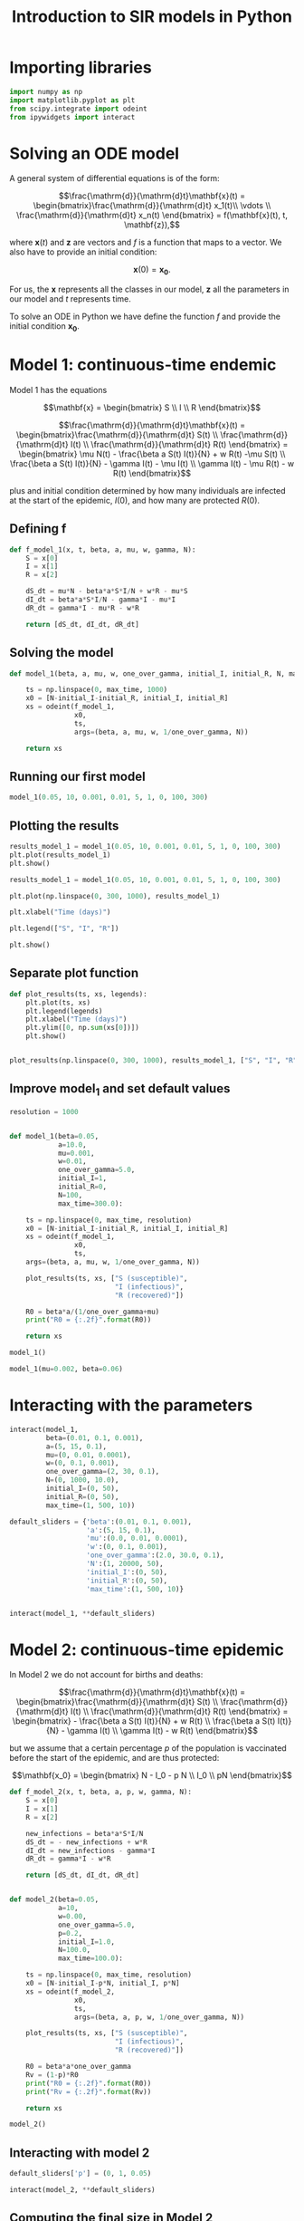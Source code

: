 #+TITLE: Introduction to SIR models in Python

* Importing libraries

#+BEGIN_SRC python
import numpy as np
import matplotlib.pyplot as plt
from scipy.integrate import odeint
from ipywidgets import interact
#+END_SRC

* Solving an ODE model

A general system of differential equations is of the form:

$$\frac{\mathrm{d}}{\mathrm{d}t}\mathbf{x}(t)
= \begin{bmatrix}\frac{\mathrm{d}}{\mathrm{d}t} x_1(t)\\ \vdots
\\ \frac{\mathrm{d}}{\mathrm{d}t} x_n(t) \end{bmatrix} = f(\mathbf{x}(t), t,
\mathbf{z}),$$

where $\mathbf{x}(t)$ and $\mathbf{z}$ are vectors and $f$ is a function that maps to
a vector. We also have to provide an initial condition:

$$\mathbf{x}(0) = \mathbf{x_0}.$$

For us, the $\mathbf{x}$ represents all the classes in our model,
$\mathbf{z}$ all the parameters in our model and $t$ represents time.

To solve an ODE in Python we have define the function $f$ and provide
the initial condition $\mathbf{x_0}$.

* Model 1: continuous-time endemic

Model 1 has the equations

$$\mathbf{x} = \begin{bmatrix} S \\ I \\ R \end{bmatrix}$$

$$\frac{\mathrm{d}}{\mathrm{d}t}\mathbf{x}(t)
= \begin{bmatrix}\frac{\mathrm{d}}{\mathrm{d}t} S(t)
\\ \frac{\mathrm{d}}{\mathrm{d}t} I(t)
\\ \frac{\mathrm{d}}{\mathrm{d}t} R(t) \end{bmatrix}
= \begin{bmatrix} \mu N(t) - \frac{\beta a S(t) I(t)}{N} + w R(t) -\mu S(t)
\\ \frac{\beta a S(t) I(t)}{N} - \gamma I(t) - \mu I(t) \\ \gamma
I(t) - \mu R(t) - w R(t)
\end{bmatrix}$$

plus and initial condition determined by how many individuals are
infected at the start of the epidemic, $I(0)$, and how many are
protected $R(0)$.

** Defining f

#+BEGIN_SRC python
def f_model_1(x, t, beta, a, mu, w, gamma, N):
    S = x[0]
    I = x[1]
    R = x[2]

    dS_dt = mu*N - beta*a*S*I/N + w*R - mu*S
    dI_dt = beta*a*S*I/N - gamma*I - mu*I
    dR_dt = gamma*I - mu*R - w*R

    return [dS_dt, dI_dt, dR_dt]
#+END_SRC

** Solving the model

#+BEGIN_SRC python
def model_1(beta, a, mu, w, one_over_gamma, initial_I, initial_R, N, max_time):

    ts = np.linspace(0, max_time, 1000)
    x0 = [N-initial_I-initial_R, initial_I, initial_R]
    xs = odeint(f_model_1,
                x0,
                ts,
                args=(beta, a, mu, w, 1/one_over_gamma, N))

    return xs
#+END_SRC

** Running our first model

#+BEGIN_SRC python
model_1(0.05, 10, 0.001, 0.01, 5, 1, 0, 100, 300)
#+END_SRC

** Plotting the results

#+BEGIN_SRC python
results_model_1 = model_1(0.05, 10, 0.001, 0.01, 5, 1, 0, 100, 300)
plt.plot(results_model_1)
plt.show()
#+END_SRC

#+BEGIN_SRC python
results_model_1 = model_1(0.05, 10, 0.001, 0.01, 5, 1, 0, 100, 300)

plt.plot(np.linspace(0, 300, 1000), results_model_1)

plt.xlabel("Time (days)")

plt.legend(["S", "I", "R"])

plt.show()
#+END_SRC

** Separate plot function

#+BEGIN_SRC python
def plot_results(ts, xs, legends):
    plt.plot(ts, xs)
    plt.legend(legends)
    plt.xlabel("Time (days)")
    plt.ylim([0, np.sum(xs[0])])
    plt.show()


plot_results(np.linspace(0, 300, 1000), results_model_1, ["S", "I", "R"])
#+END_SRC

** Improve model_1 and set default values

#+BEGIN_SRC python
resolution = 1000


def model_1(beta=0.05,
            a=10.0,
            mu=0.001,
            w=0.01,
            one_over_gamma=5.0,
            initial_I=1,
            initial_R=0,
            N=100,
            max_time=300.0):

    ts = np.linspace(0, max_time, resolution)
    x0 = [N-initial_I-initial_R, initial_I, initial_R]
    xs = odeint(f_model_1,
                x0,
                ts,
    args=(beta, a, mu, w, 1/one_over_gamma, N))

    plot_results(ts, xs, ["S (susceptible)",
                          "I (infectious)",
                          "R (recovered)"])

    R0 = beta*a/(1/one_over_gamma+mu)
    print("R0 = {:.2f}".format(R0))

    return xs
#+END_SRC

#+BEGIN_SRC python
model_1()
#+END_SRC

#+BEGIN_SRC python
model_1(mu=0.002, beta=0.06)
#+END_SRC

* Interacting with the parameters

#+BEGIN_SRC python
interact(model_1,
         beta=(0.01, 0.1, 0.001),
         a=(5, 15, 0.1),
         mu=(0, 0.01, 0.0001),
         w=(0, 0.1, 0.001),
         one_over_gamma=(2, 30, 0.1),
         N=(0, 1000, 10.0),
         initial_I=(0, 50),
         initial_R=(0, 50),
         max_time=(1, 500, 10))
#+END_SRC

#+BEGIN_SRC python
default_sliders = {'beta':(0.01, 0.1, 0.001),
                   'a':(5, 15, 0.1),
                   'mu':(0.0, 0.01, 0.0001),
                   'w':(0, 0.1, 0.001),
                   'one_over_gamma':(2.0, 30.0, 0.1),
                   'N':(1, 20000, 50),
                   'initial_I':(0, 50),
                   'initial_R':(0, 50),
                   'max_time':(1, 500, 10)}


interact(model_1, **default_sliders)
#+END_SRC

* Model 2: continuous-time epidemic

In Model 2 we do not account for births and deaths:

$$\frac{\mathrm{d}}{\mathrm{d}t}\mathbf{x}(t)
= \begin{bmatrix}\frac{\mathrm{d}}{\mathrm{d}t} S(t)
\\ \frac{\mathrm{d}}{\mathrm{d}t} I(t)
\\ \frac{\mathrm{d}}{\mathrm{d}t} R(t) \end{bmatrix}
= \begin{bmatrix} - \frac{\beta a S(t) I(t)}{N} + w R(t)
\\ \frac{\beta a S(t) I(t)}{N} - \gamma I(t) \\ \gamma
I(t) - w R(t)
\end{bmatrix}$$

but we assume that a certain percentage $p$ of the population is
vaccinated before the start of the epidemic, and are thus protected:

$$\mathbf{x_0}
= \begin{bmatrix} N - I_0 - p N
\\ I_0 \\ pN \end{bmatrix}$$

#+BEGIN_SRC python
def f_model_2(x, t, beta, a, p, w, gamma, N):
    S = x[0]
    I = x[1]
    R = x[2]

    new_infections = beta*a*S*I/N
    dS_dt = - new_infections + w*R
    dI_dt = new_infections - gamma*I
    dR_dt = gamma*I - w*R

    return [dS_dt, dI_dt, dR_dt]


def model_2(beta=0.05,
            a=10,
            w=0.00,
            one_over_gamma=5.0,
            p=0.2,
            initial_I=1.0,
            N=100.0,
            max_time=100.0):

    ts = np.linspace(0, max_time, resolution)
    x0 = [N-initial_I-p*N, initial_I, p*N]
    xs = odeint(f_model_2,
                x0,
                ts,
                args=(beta, a, p, w, 1/one_over_gamma, N))

    plot_results(ts, xs, ["S (susceptible)",
                          "I (infectious)",
                          "R (recovered)"])

    R0 = beta*a*one_over_gamma
    Rv = (1-p)*R0
    print("R0 = {:.2f}".format(R0))
    print("Rv = {:.2f}".format(Rv))

    return xs
#+END_SRC

#+BEGIN_SRC python
  model_2()
#+END_SRC

** Interacting with model 2

#+BEGIN_SRC python
default_sliders['p'] = (0, 1, 0.05)

interact(model_2, **default_sliders)
#+END_SRC

** Computing the final size in Model 2

We can modify model 2 to find the final size of the epidemic, by
keeping track of the cumulative infections ($C$) using the equations:

$$\frac{\mathrm{d}}{\mathrm{d}t}\mathbf{x}(t)
= \begin{bmatrix}\frac{\mathrm{d}}{\mathrm{d}t} S(t)
\\ \frac{\mathrm{d}}{\mathrm{d}t} I(t)
\\ \frac{\mathrm{d}}{\mathrm{d}t} R(t)
\\ \frac{\mathrm{d}}{\mathrm{d}t} C(t)\end{bmatrix}
= \begin{bmatrix} - \frac{\beta a S(t) I(t)}{N} + w R(t)
\\ \frac{\beta a S(t) I(t)}{N} - \gamma I(t) \\ \gamma
I(t) - w R(t) \\
\frac{\beta a S(t) I(t)}{N}
\end{bmatrix}$$

and the initial condition:

$$\mathbf{x_0}
= \begin{bmatrix} N - I_0 - p N
\\ I_0 \\ pN \\ 0\end{bmatrix}$$

#+BEGIN_SRC python
def f_model_2(x, t, beta, a, p, w, gamma, N):
    S = x[0]
    I = x[1]
    R = x[2]

    new_infections = beta*a*S*I/N
    dS_dt = -new_infections + w*R
    dI_dt = new_infections - gamma*I
    dR_dt = gamma*I - w*R
    dC_dt = new_infections

    return [dS_dt, dI_dt, dR_dt, dC_dt]


def model_2(beta=0.05,
            a=10,
            w=0.0,
            one_over_gamma=5.0,
            p=0.2,
            initial_I=1,
            N=100,
            max_time=100):

    ts = np.linspace(0, max_time, resolution)
    x0 = [N-initial_I-p*N, initial_I, p*N, 0]
    xs = odeint(f_model_2,
                x0,
                ts,
                args=(beta, a, p, w, 1/one_over_gamma, N))

    plot_results(ts, xs, ["S (susceptible)",
                          "I (infectious)",
                          "R (recovered)",
                          "C (cumulative)"])

    R0 = beta*a*one_over_gamma
    Rv = (1-p)*R0
    print("R0 = {:.2f}".format(R0))
    print("Rv = {:.2f}".format(Rv))

    return xs
#+END_SRC

#+BEGIN_SRC python
model_2()
#+END_SRC

** Interacting with model 2 (again)

#+BEGIN_SRC python
interact(model_2, **default_sliders)
#+END_SRC

* Model 4: Impact of vaccination delay and capacity during an epidemic

With an epidemic model we will study the effect of vaccination during
an epidemic, as opposed to before the epidemic as we did in
Model 2. For that we will keep track of non-vaccinated (superscript
${}^n$) and vaccinated (superscript ${}^v$) individuals in different
classes.

$$\frac{\mathrm{d}}{\mathrm{d}t}\mathbf{x}(t)
= \begin{bmatrix}
\frac{\mathrm{d}}{\mathrm{d}t} S^n(t) \\
\frac{\mathrm{d}}{\mathrm{d}t} I^n(t) \\
\frac{\mathrm{d}}{\mathrm{d}t} R^n(t) \\
\frac{\mathrm{d}}{\mathrm{d}t} S^v(t) \\
\frac{\mathrm{d}}{\mathrm{d}t} I^v(t) \\
\frac{\mathrm{d}}{\mathrm{d}t} R^v(t) \\
\frac{\mathrm{d}}{\mathrm{d}t} C(t)
\end{bmatrix} = \begin{bmatrix} -
\beta a \frac{I^n(t)+I^v(t)}{N} S^n(t) - V(t) \\
\beta a \frac{I^n(t)+I^v(t)}{N} S^n(t) - \gamma I^n(t) \\
\gamma I^n(t) \\ -
\beta a \frac{I^n(t)+I^v(t)}{N} S^v(t) + (1-\epsilon) V(t) \\
\beta a \frac{I^n(t)+I^v(t)}{N} S^v(t) - \gamma I^v(t) \\
\gamma I^v(t) + \epsilon V(t) \\
\beta a \frac{I^n(t)+I^v(t)}{N} (S^n(t) + S^v(t))
\end{bmatrix} $$

and the initial condition:

$$\mathbf{x_0}
= \begin{bmatrix} N - I_0 - p N
\\ I_0 \\ pN \\ 0 \\ 0 \\ 0 \\ 0\end{bmatrix}$$

where $V(t)$ represents the vaccinations per day at time $t$ and
$\epsilon$ the vaccine efficacy.

#+BEGIN_SRC python
def f_model_4(x, t, beta, a, efficacy, gamma, N, vacc_per_day, start_vacc, duration_vacc):
    Sn = x[0]
    In = x[1]
    Rn = x[2]
    Sv = x[3]
    Iv = x[4]
    Rv = x[5]

    if t < start_vacc or t > start_vacc + duration_vacc:
        V = 0
    else:
        V = vacc_per_day

    new_infections_n = beta*a*(In+Iv)/N*Sn
    new_infections_v = beta*a*(In+Iv)/N*Sv

    dSn_dt = - new_infections_n - V
    dIn_dt = new_infections_n - gamma*In
    dRn_dt = gamma*In
    dSv_dt = - new_infections_v + (1-efficacy)*V
    dIv_dt = new_infections_v - gamma*Iv
    dRv_dt = gamma*Iv + efficacy*V
    dC_dt = new_infections_n + new_infections_v

    return [dSn_dt, dIn_dt, dRn_dt, dSv_dt, dIv_dt, dRv_dt, dC_dt]


def model_4(beta=0.02,
            a=10,
            efficacy=0.85,
            one_over_gamma=20.0,
            start_vacc=30,
            vacc_per_day=200,
            duration_vacc=30,
            initial_I=1.0,
            N=10000.0,
            max_time=365.0):

    ts = np.linspace(0, max_time, resolution)
    x0 = [N-initial_I, initial_I, 0, 0, 0, 0, 0]
    xs = odeint(f_model_4, x0, ts, args=(beta, a, efficacy, 1/one_over_gamma, N, vacc_per_day, start_vacc, duration_vacc))

    total_S = xs[:, 0] + xs[:, 3]
    total_I = xs[:, 1] + xs[:, 4]
    cum_infected = xs[:, 6]
    vaccinated = xs[:, 3] + xs[:, 4] + xs[:, 5]

    ys = np.vstack([total_S, total_I, cum_infected, vaccinated]).T

    plot_results(ts, ys, ['Total susceptible',
                          'Total infectious',
                          'Cumulative infected',
                          'Vaccinated'])

    return xs
#+END_SRC

#+BEGIN_SRC python
model_4()
#+END_SRC

** Interacting with model 4

#+BEGIN_SRC python
default_sliders['efficacy'] = (0, 1, 0.01)
default_sliders['start_vacc'] = (0, 30*11, 1)
default_sliders['vacc_per_day'] = (0, 800, 1)
default_sliders['duration_vacc'] = (1, 30*6, 1)
#+END_SRC

#+BEGIN_SRC python
interact(model_4, **default_sliders)
#+END_SRC

# Local Variables:
# eval: (org-src-preserve-indentation t)
# End:
